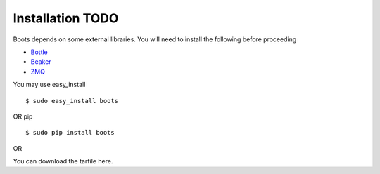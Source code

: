 ==================
Installation TODO
==================

Boots depends on some external libraries. 
You will need to install the following before proceeding

* Bottle_
* Beaker_
* ZMQ_

.. _Bottle: http://bottlepy.org/docs/dev/
.. _Beaker: https://pypi.python.org/pypi/Beaker
.. _ZMQ: http://www.zeromq.org/area:download

You may use easy_install
::

 $ sudo easy_install boots

 
OR pip 
 
::

 $ sudo pip install boots
 
OR

You can download the tarfile here. 

